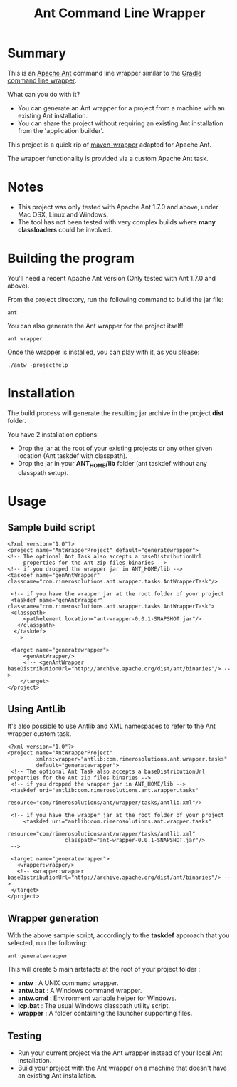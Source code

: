 #+TITLE: Ant Command Line Wrapper

* Summary

This is an [[http://ant.apache.org][Apache Ant]] command line wrapper similar to the [[http://www.gradle.org/docs/current/userguide/gradle_wrapper.html][Gradle command line wrapper]].

What can you do with it?
- You can generate an Ant wrapper for a project from a machine with an existing Ant installation.
- You can share the project without requiring an existing Ant installation from the 'application builder'.

This project is a quick rip of [[https://github.com/bdemers/maven-wrapper][maven-wrapper]] adapted for Apache Ant.

The wrapper functionality is provided via a custom Apache Ant task.

* Notes
- This project was only tested with Apache Ant 1.7.0 and above, under Mac OSX, Linux and Windows.
- The tool has not been tested with very complex builds where *many classloaders* could be involved.

* Building the program
You'll need a recent Apache Ant version (Only tested with Ant 1.7.0 and above).

From the project directory, run the following command to build the jar file:

 : ant

You can also generate the Ant wrapper for the project itself!

 : ant wrapper

Once the wrapper is installed, you can play with it, as you please:
 : ./antw -projecthelp

* Installation

The build process will generate the resulting jar archive in the project *dist* folder.

You have 2 installation options:
- Drop the jar at the root of your existing projects or any other given location (Ant taskdef with classpath).
- Drop the jar in your *ANT_HOME/lib* folder (ant taskdef without any classpath setup).

* Usage
** Sample build script
 : <?xml version="1.0"?>
 : <project name="AntWrapperProject" default="generatewrapper">
 : <!-- The optional Ant Task also accepts a baseDistributionUrl 
 :      properties for the Ant zip files binaries -->
 : <!-- if you dropped the wrapper jar in ANT_HOME/lib -->
 : <taskdef name="genAntWrapper" classname="com.rimerosolutions.ant.wrapper.tasks.AntWrapperTask"/>
 : 	
 : 	<!-- if you have the wrapper jar at the root folder of your project 
 : 	<taskdef name="genAntWrapper" classname="com.rimerosolutions.ant.wrapper.tasks.AntWrapperTask">
 : 	<classpath>
 : 	    <pathelement location="ant-wrapper-0.0.1-SNAPSHOT.jar"/>
 : 	  </classpath>
 :   </taskdef>
 :   --> 
 : 
 : 	<target name="generatewrapper">
 :      <genAntWrapper/>
 :      <!-- <genAntWrapper baseDistributionUrl="http://archive.apache.org/dist/ant/binaries"/> -->
 :     </target>
 : </project>

** Using AntLib
It's also possible to use [[http://ant.apache.org/manual/Types/antlib.html][Antlib]] and XML namespaces to refer to the Ant wrapper custom task.

 : <?xml version="1.0"?>
 : <project name="AntWrapperProject" 
 :          xmlns:wrapper="antlib:com.rimerosolutions.ant.wrapper.tasks"
 :          default="generatewrapper">
 :  <!-- The optional Ant Task also accepts a baseDistributionUrl properties for the Ant zip files binaries -->
 :  <!-- if you dropped the wrapper jar in ANT_HOME/lib -->
 :  <taskdef uri="antlib:com.rimerosolutions.ant.wrapper.tasks"
 :           resource="com/rimerosolutions/ant/wrapper/tasks/antlib.xml"/>
 : 	
 :  <!-- if you have the wrapper jar at the root folder of your project 
 : 	    <taskdef uri="antlib:com.rimerosolutions.ant.wrapper.tasks"
 :                   resource="com/rimerosolutions/ant/wrapper/tasks/antlib.xml"
 :                   classpath="ant-wrapper-0.0.1-SNAPSHOT.jar"/>
 :  --> 
 : 
 :  <target name="generatewrapper">
 :    <wrapper:wrapper/>
 :    <!-- <wrapper:wrapper baseDistributionUrl="http://archive.apache.org/dist/ant/binaries"/> -->
 :  </target>
 : </project>

** Wrapper generation

With the above sample script, accordingly to the *taskdef* approach that you selected, run the following:
 : ant generatewrapper

This will create 5 main artefacts at the root of your project folder :
- *antw* : A UNIX command wrapper.
- *antw.bat* : A Windows command wrapper.
- *antw.cmd* : Environment variable helper for Windows.
- *lcp.bat* : The usual Windows classpath utility script.
- *wrapper* : A folder containing the launcher supporting files.

** Testing
- Run your current project via the Ant wrapper instead of your local Ant installation.
- Build your project with the Ant wrapper on a machine that doesn't have an existing Ant installation.
